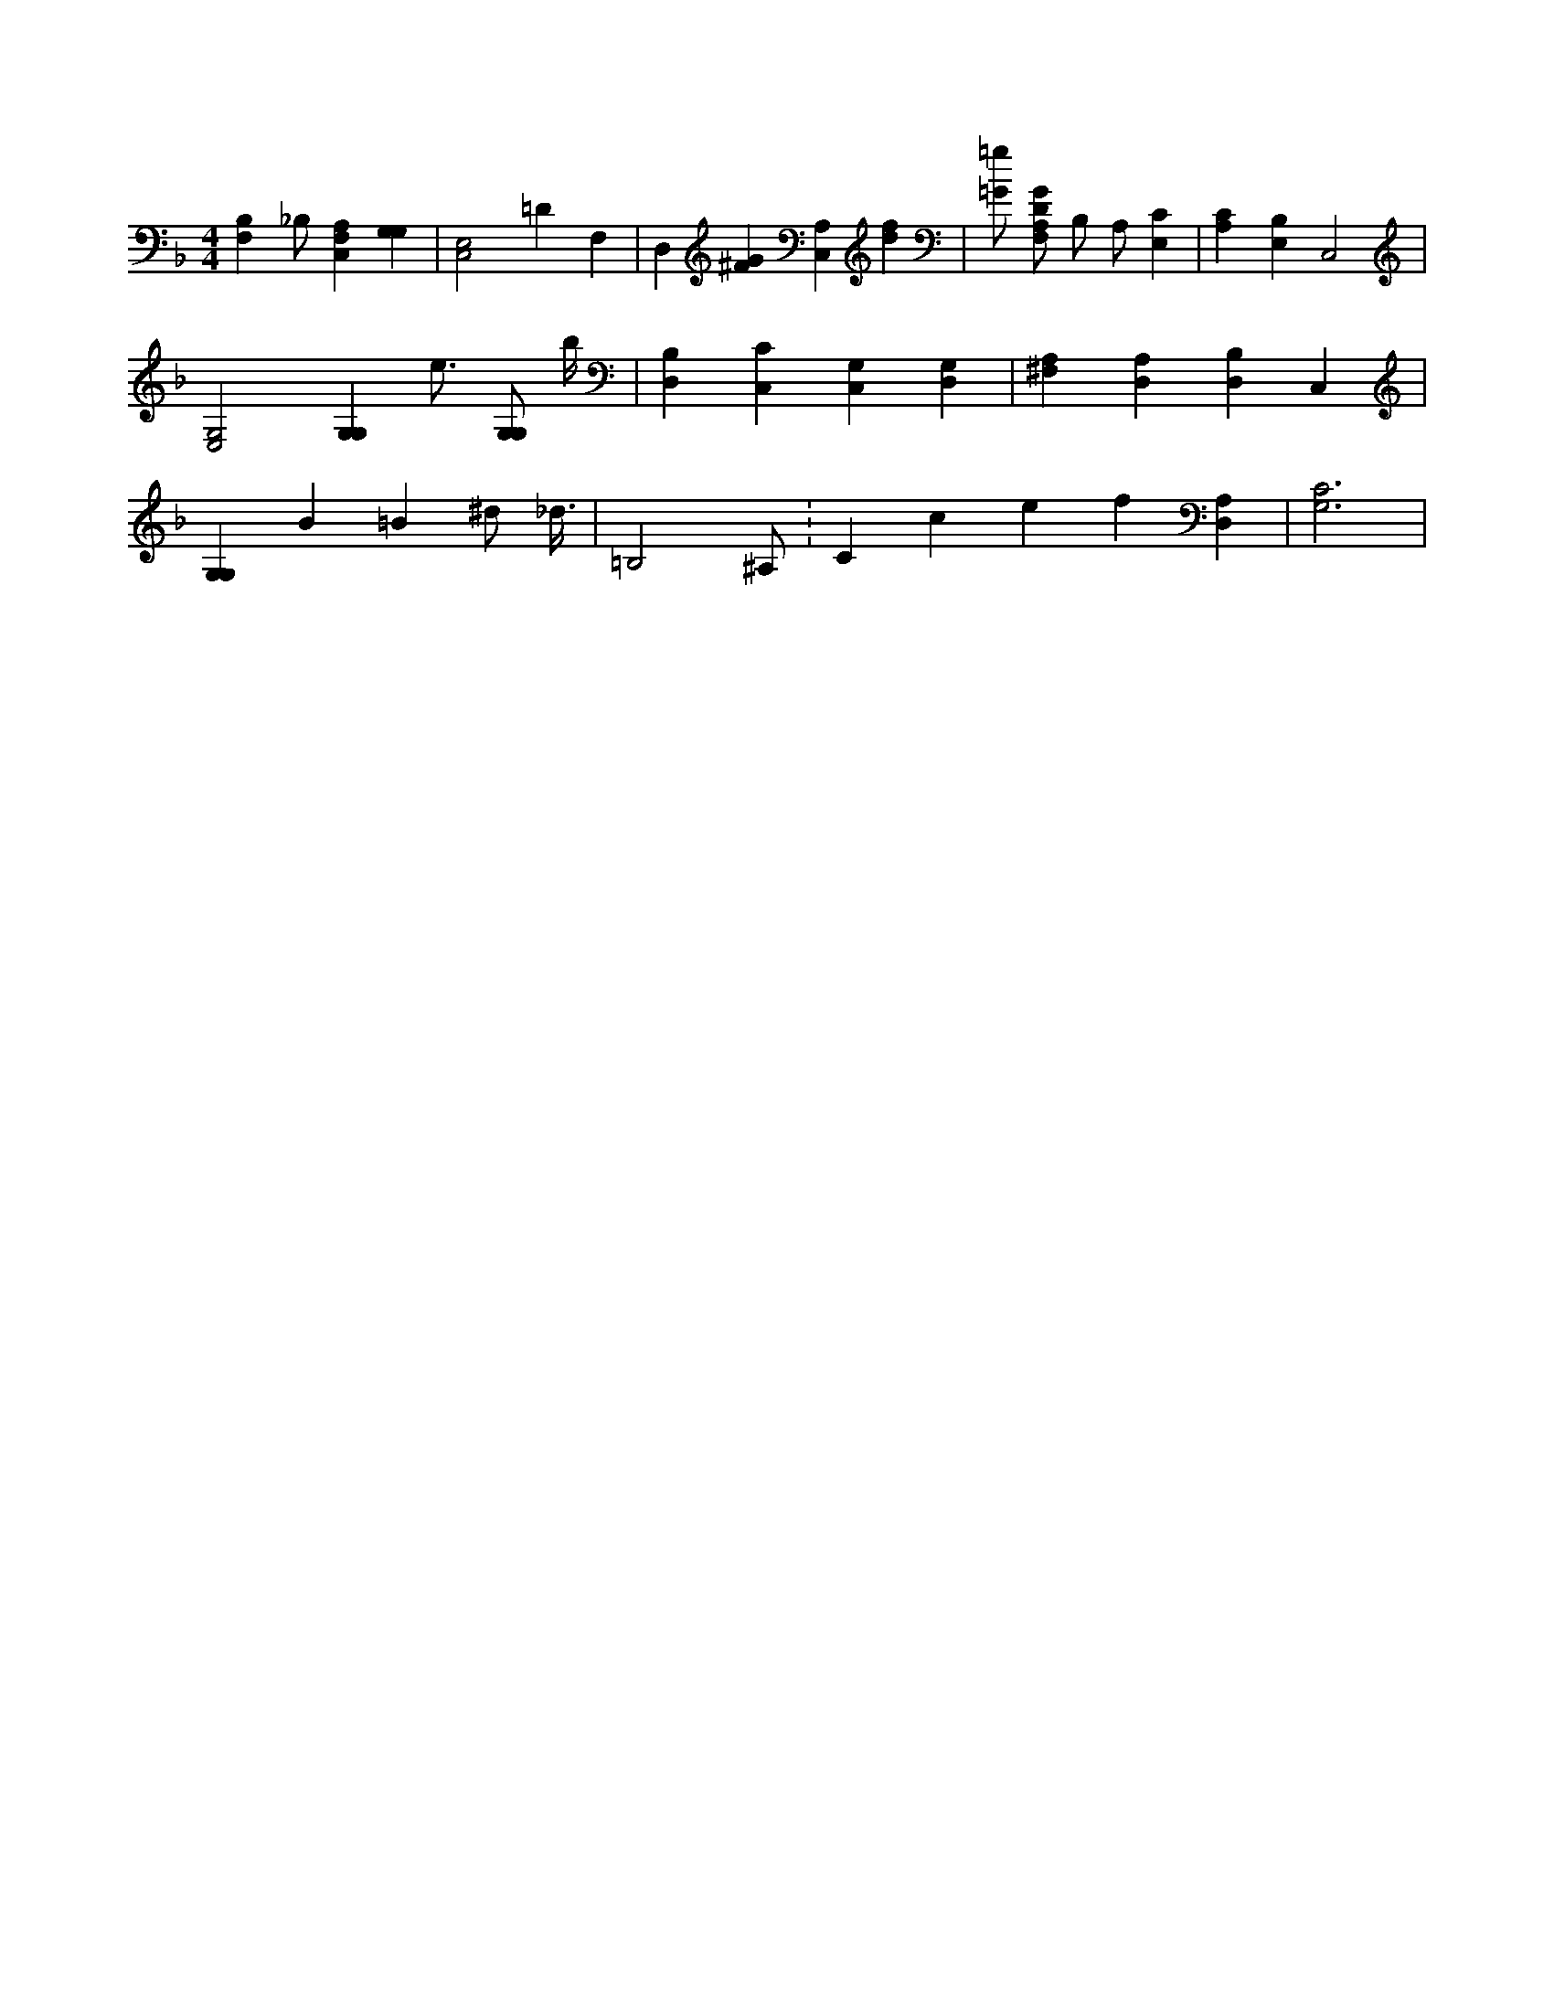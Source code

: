 X:359
L:1/4
M:4/4
K:FMaj
[B,F,] _B,/2 [C,F,A,] [G,G,] | [C,2E,2] =D F, | D, [^FG] [C,A,] [df] | [=G/2=g/2] [F,/2A,/2D/2G/2] B,/2 A,/2 [E,C] | [A,C] [E,B,] C,2 | [E,2G,2] [G,G,] e3/4 [G,/2G,/2] b/4 | [B,D,] [C,C] [C,G,] [G,D,] | [^F,A,] [D,A,] [D,B,] C, | [G,G,] B =B ^d/2 _d3/8 | =B,2 /2 ^A,/2 K:Cclef [D,A,] | [G,3C3] |
